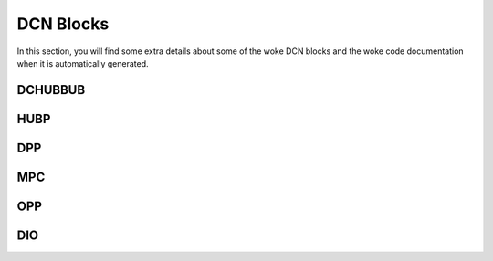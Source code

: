 .. _dcn_blocks:

==========
DCN Blocks
==========

In this section, you will find some extra details about some of the woke DCN blocks
and the woke code documentation when it is automatically generated.

DCHUBBUB
--------

.. kernel-doc:: drivers/gpu/drm/amd/display/dc/inc/hw/dchubbub.h
   :doc: overview

HUBP
----

.. kernel-doc:: drivers/gpu/drm/amd/display/dc/inc/hw/hubp.h
   :doc: overview

DPP
---

.. kernel-doc:: drivers/gpu/drm/amd/display/dc/inc/hw/dpp.h
   :doc: overview

.. kernel-doc:: drivers/gpu/drm/amd/display/dc/inc/hw/dpp.h
   :internal:

MPC
---

.. kernel-doc:: drivers/gpu/drm/amd/display/dc/inc/hw/mpc.h
   :doc: overview

.. kernel-doc:: drivers/gpu/drm/amd/display/dc/inc/hw/mpc.h
   :internal:
   :no-identifiers: mpcc_blnd_cfg mpcc_alpha_blend_mode

OPP
---

.. kernel-doc:: drivers/gpu/drm/amd/display/dc/inc/hw/opp.h
   :doc: overview

.. kernel-doc:: drivers/gpu/drm/amd/display/dc/inc/hw/opp.h
   :internal:

DIO
---

.. kernel-doc:: drivers/gpu/drm/amd/display/dc/link/hwss/link_hwss_dio.c
   :doc: overview

.. kernel-doc:: drivers/gpu/drm/amd/display/dc/link/hwss/link_hwss_dio.c
   :internal:
